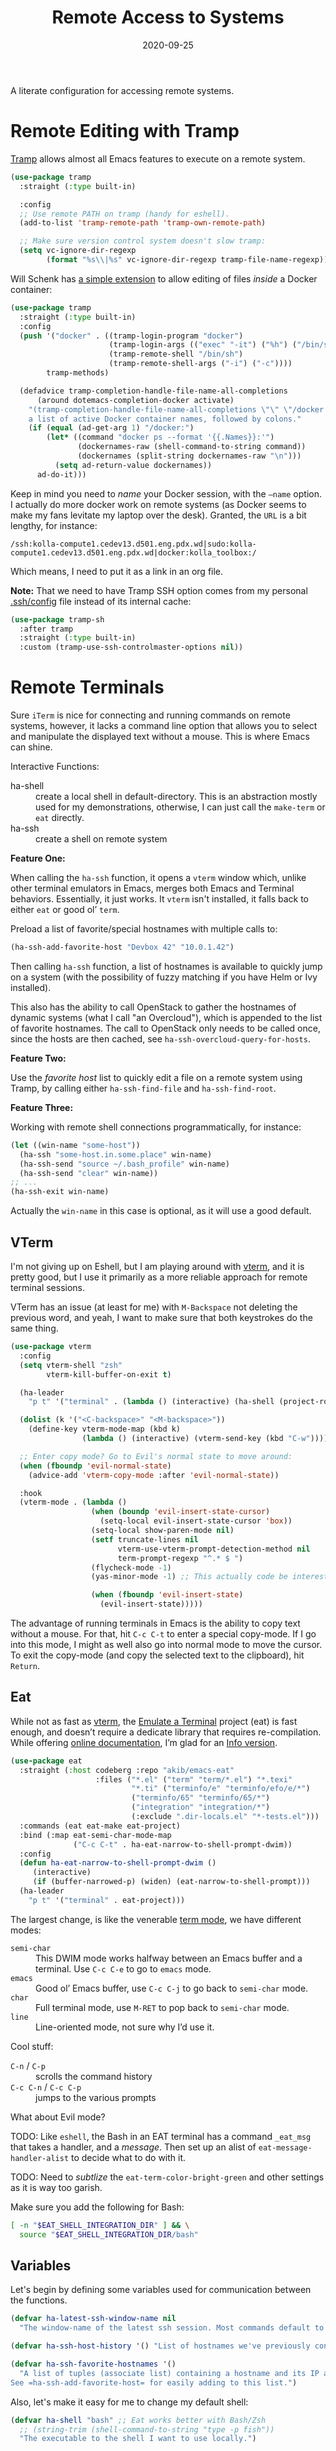 #+title:  Remote Access to Systems
#+author: Howard X. Abrams
#+date:   2020-09-25
#+tags: emacs ssh shell

A literate configuration for accessing remote systems.

#+begin_src emacs-lisp :exports none
  ;;; ha-remoting --- Accessing remote systems. -*- lexical-binding: t; -*-
  ;;
  ;; © 2020-2023 Howard X. Abrams
  ;;   Licensed under a Creative Commons Attribution 4.0 International License.
  ;;   See http://creativecommons.org/licenses/by/4.0/
  ;;
  ;; Author: Howard X. Abrams <http://gitlab.com/howardabrams>
  ;; Maintainer: Howard X. Abrams
  ;; Created: September 25, 2020
  ;;
  ;; This file is not part of GNU Emacs.
  ;;
  ;; *NB:* Do not edit this file. Instead, edit the original literate file at:
  ;;            ~/src/hamacs/ha-remoting.org
  ;;       And tangle the file to recreate this one.
  ;;
  ;;; Code:
#+end_src
* Remote Editing with Tramp
[[https://www.emacswiki.org/emacs/TrampMode][Tramp]] allows almost all Emacs features to execute on a remote system.
#+begin_src emacs-lisp
  (use-package tramp
    :straight (:type built-in)

    :config
    ;; Use remote PATH on tramp (handy for eshell).
    (add-to-list 'tramp-remote-path 'tramp-own-remote-path)

    ;; Make sure version control system doesn't slow tramp:
    (setq vc-ignore-dir-regexp
          (format "%s\\|%s" vc-ignore-dir-regexp tramp-file-name-regexp)))
#+end_src

Will Schenk has [[https://willschenk.com/articles/2020/tramp_tricks/][a simple extension]] to allow editing of files /inside/ a Docker container:
#+begin_src emacs-lisp
  (use-package tramp
    :straight (:type built-in)
    :config
    (push '("docker" . ((tramp-login-program "docker")
                        (tramp-login-args (("exec" "-it") ("%h") ("/bin/sh")))
                        (tramp-remote-shell "/bin/sh")
                        (tramp-remote-shell-args ("-i") ("-c"))))
          tramp-methods)

    (defadvice tramp-completion-handle-file-name-all-completions
        (around dotemacs-completion-docker activate)
      "(tramp-completion-handle-file-name-all-completions \"\" \"/docker:\" returns
      a list of active Docker container names, followed by colons."
      (if (equal (ad-get-arg 1) "/docker:")
          (let* ((command "docker ps --format '{{.Names}}:'")
                 (dockernames-raw (shell-command-to-string command))
                 (dockernames (split-string dockernames-raw "\n")))
            (setq ad-return-value dockernames))
        ad-do-it)))
#+end_src

Keep in mind you need to /name/ your Docker session, with the =—name= option. I actually do more docker work on remote systems (as Docker seems to make my fans levitate my laptop over the desk). Granted, the =URL= is a bit lengthy, for instance:
#+begin_example
/ssh:kolla-compute1.cedev13.d501.eng.pdx.wd|sudo:kolla-compute1.cedev13.d501.eng.pdx.wd|docker:kolla_toolbox:/
#+end_example
Which means, I need to put it as a link in an org file.

*Note:* That we need to have Tramp SSH option comes from my personal [[file:~/.ssh/config][.ssh/config]] file instead of its internal cache:
 #+begin_src emacs-lisp
  (use-package tramp-sh
    :after tramp
    :straight (:type built-in)
    :custom (tramp-use-ssh-controlmaster-options nil))
#+end_src
* Remote Terminals
Sure =iTerm= is nice for connecting and running commands on remote systems, however, it lacks a command line option that allows you to select and manipulate the displayed text without a mouse. This is where Emacs can shine.

Interactive Functions:

  - ha-shell :: create a local shell in default-directory. This is an abstraction mostly used for my demonstrations, otherwise, I can just call the =make-term= or =eat= directly.
  - ha-ssh :: create a shell on remote system

*Feature One:*

When calling the =ha-ssh= function, it opens a =vterm= window which, unlike other terminal emulators in Emacs, merges both Emacs and Terminal behaviors. Essentially, it just works. It =vterm= isn't installed, it falls back to either =eat= or good ol’ =term=.

Preload a list of favorite/special hostnames with multiple calls to:

#+begin_src emacs-lisp :tangle no
  (ha-ssh-add-favorite-host "Devbox 42" "10.0.1.42")
#+end_src

Then calling =ha-ssh= function, a list of hostnames is available to quickly jump on a system (with the possibility of fuzzy matching if you have Helm or Ivy installed).

This also has the ability to call OpenStack to gather the hostnames of dynamic systems (what I call "an Overcloud"), which is appended to the list of favorite hostnames. The call to OpenStack only needs to be called once, since the hosts are then cached, see =ha-ssh-overcloud-query-for-hosts=.

*Feature Two:*

Use the /favorite host/ list to quickly edit a file on a remote system using Tramp, by calling either =ha-ssh-find-file= and =ha-ssh-find-root=.

*Feature Three:*

Working with remote shell connections programmatically, for instance:

#+begin_src emacs-lisp :tangle no
  (let ((win-name "some-host"))
    (ha-ssh "some-host.in.some.place" win-name)
    (ha-ssh-send "source ~/.bash_profile" win-name)
    (ha-ssh-send "clear" win-name))
  ;; ...
  (ha-ssh-exit win-name)
#+end_src

Actually the =win-name= in this case is optional, as it will use a good default.

** VTerm
I'm not giving up on Eshell, but I am playing around with [[https://github.com/akermu/emacs-libvterm][vterm]], and it is pretty good, but I use it primarily as a more reliable approach for remote terminal sessions.

VTerm has an issue (at least for me) with ~M-Backspace~ not deleting the previous word, and yeah, I want to make sure that both keystrokes do the same thing.

#+begin_src emacs-lisp
  (use-package vterm
    :config
    (setq vterm-shell "zsh"
          vterm-kill-buffer-on-exit t)

    (ha-leader
      "p t" '("terminal" . (lambda () (interactive) (ha-shell (project-root (project-current))))))

    (dolist (k '("<C-backspace>" "<M-backspace>"))
      (define-key vterm-mode-map (kbd k)
                  (lambda () (interactive) (vterm-send-key (kbd "C-w")))))

    ;; Enter copy mode? Go to Evil's normal state to move around:
    (when (fboundp 'evil-normal-state)
      (advice-add 'vterm-copy-mode :after 'evil-normal-state))

    :hook
    (vterm-mode . (lambda ()
                    (when (boundp 'evil-insert-state-cursor)
                      (setq-local evil-insert-state-cursor 'box))
                    (setq-local show-paren-mode nil)
                    (setf truncate-lines nil
                          vterm-use-vterm-prompt-detection-method nil
                          term-prompt-regexp "^.* $ ")
                    (flycheck-mode -1)
                    (yas-minor-mode -1) ;; This actually code be interesting, but...

                    (when (fboundp 'evil-insert-state)
                      (evil-insert-state)))))
#+end_src

The advantage of running terminals in Emacs is the ability to copy text without a mouse. For that, hit ~C-c C-t~ to enter a special copy-mode. If I go into this mode, I might as well also go into normal mode to move the cursor. To exit the copy-mode (and copy the selected text to the clipboard), hit ~Return~.
** Eat
While not as fast as [[https://github.com/akermu/emacs-libvterm][vterm]], the [[https://codeberg.org/akib/emacs-eat][Emulate a Terminal]] project (eat) is fast enough, and doesn’t require a dedicate library that requires re-compilation. While offering [[https://elpa.nongnu.org/nongnu-devel/doc/eat.html][online documentation]], I’m glad for an [[info:eat#Top][Info version]].

#+BEGIN_SRC emacs-lisp :tangle no
  (use-package eat
    :straight (:host codeberg :repo "akib/emacs-eat"
                     :files ("*.el" ("term" "term/*.el") "*.texi"
                             "*.ti" ("terminfo/e" "terminfo/efo/e/*")
                             ("terminfo/65" "terminfo/65/*")
                             ("integration" "integration/*")
                             (:exclude ".dir-locals.el" "*-tests.el")))
    :commands (eat eat-make eat-project)
    :bind (:map eat-semi-char-mode-map
                ("C-c C-t" . ha-eat-narrow-to-shell-prompt-dwim))
    :config
    (defun ha-eat-narrow-to-shell-prompt-dwim ()
       (interactive)
       (if (buffer-narrowed-p) (widen) (eat-narrow-to-shell-prompt)))
    (ha-leader
      "p t" '("terminal" . eat-project)))
#+END_SRC

The largest change, is like the venerable [[https://www.gnu.org/software/emacs/manual/html_node/emacs/Term-Mode.html][term mode]], we have different modes:

  - =semi-char= :: This DWIM mode works halfway between an Emacs buffer and a terminal. Use ~C-c C-e~ to go to =emacs= mode.
  - =emacs= :: Good ol’ Emacs buffer, use ~C-c C-j~ to go back to =semi-char= mode.
  - =char= :: Full terminal mode, use ~M-RET~ to pop back to =semi-char= mode.
  - =line= :: Line-oriented mode, not sure why I’d use it.

Cool stuff:
  - ~C-n~ / ~C-p~ :: scrolls the command history
  - ~C-c C-n~ / ~C-c C-p~ :: jumps to the various prompts

What about Evil mode?

TODO: Like =eshell=, the Bash in an EAT terminal has a command =_eat_msg= that takes a handler, and a /message/. Then set up an alist of =eat-message-handler-alist= to decide what to do with it.

TODO: Need to /subtlize/ the =eat-term-color-bright-green= and other settings as it is way too garish.

Make sure you add the following for Bash:

#+BEGIN_SRC bash :tangle no
  [ -n "$EAT_SHELL_INTEGRATION_DIR" ] && \
    source "$EAT_SHELL_INTEGRATION_DIR/bash"
#+END_SRC

** Variables
Let's begin by defining some variables used for communication between the functions.

#+begin_src emacs-lisp
  (defvar ha-latest-ssh-window-name nil
    "The window-name of the latest ssh session. Most commands default to the last session.")

  (defvar ha-ssh-host-history '() "List of hostnames we've previously connected.")

  (defvar ha-ssh-favorite-hostnames '()
    "A list of tuples (associate list) containing a hostname and its IP address.
  See =ha-ssh-add-favorite-host= for easily adding to this list.")
#+end_src

Also, let's make it easy for me to change my default shell:

#+begin_src emacs-lisp
  (defvar ha-shell "bash" ;; Eat works better with Bash/Zsh
    ;; (string-trim (shell-command-to-string "type -p fish"))
    "The executable to the shell I want to use locally.")
#+end_src

** Terminal Abstractions
Could I abstract the different ways I start terminals in Emacs? The =ha-ssh-term= starts either a [[VTerm]]
or [[Eat]] terminals, depending on what is available. This replaces (wraps) the default [[help:make-term][make-term]].

#+BEGIN_SRC emacs-lisp
  (defun ha-make-term (name &optional program startfile &rest switches)
    "Create a terminal buffer NAME based on available emulation.
  The PROGRAM, if non-nil, is executed, otherwise, this is `ha-shell'.
  STARTFILE is the initial text given to the PROGRAM, and the
  SWITCHES are the command line options."
    (unless program (setq program ha-shell))
    (cond
     ((fboundp 'vterm) (progn (vterm name)
                              (vterm-send-string (append program switches))
                              (vterm-send-return)))
     ((fboundp 'eat)   (progn (switch-to-buffer
                               (apply 'eat-make (append (list name program startfile)
                                                        switches)))
                              (setq-local ha-eat-terminal eat-terminal)))
     (t                (switch-to-buffer
                        (apply 'make-term (append (list name program startfile)
                                                  switches))))))
#+END_SRC

** Interactive Interface to Remote Systems

The function, =ha-ssh= pops up a list of /favorite hosts/ and then uses the =vterm= functions to automatically SSH into the chosen host:

#+begin_src emacs-lisp
  (defun ha-ssh (hostname &optional window-name)
    "Start a SSH session to a given HOSTNAME (with an optionally specified WINDOW-NAME).
  If called interactively, it presents the user with a list
  returned by =ha-ssh-choose-host=."
    (interactive (list (ha-ssh-choose-host)))
    (unless window-name
      (setq window-name (format "ssh: %s" hostname)))
    (setq ha-latest-ssh-window-name (format "*%s*" window-name))
    (ha-make-term window-name "ssh" nil hostname)
    (pop-to-buffer ha-latest-ssh-window-name))
#+end_src

Of course, we need a function that =interactive= can call to get that list, and my thought is to call =helm= if it is available, otherwise, assume that ido/ivy will take over the =completing-read= function:

#+begin_src emacs-lisp
  (defun ha-ssh-choose-host ()
    "Prompts the user for a host, and if it is in the cache, return
  its IP address, otherwise, return the input given.
  This is used in calls to =interactive= to select a host."
    (completing-read-alist "Hostname: " ha-ssh-favorite-hostnames nil 'confirm
                           nil 'ha-ssh-host-history))
#+end_src

Before we leave this section, I realize that I would like a way to /add/ to my list of hosts:

#+begin_src emacs-lisp
  (defun ha-ssh-add-favorite-host (hostname ip-address)
    "Add a favorite host to your list for easy pickin's."
    (interactive "sHostname: \nsIP Address: ")
    (add-to-list 'ha-ssh-favorite-hostnames (cons hostname ip-address)))
#+end_src

** Programmatic Interface
For the sake of my demonstrations, I use =ha-shell= to start a terminal with a particular =name=. Then, I can send commands into it.

#+begin_src emacs-lisp
  (defun ha-shell (&optional directory name)
    "Creates a terminal window using `ha-make-term'.
  Stores the name, for further calls to `ha-shell-send', and
  `ha-shell-send-lines'."
    (interactive (list (read-directory-name "Starting Directory: " (project-root (project-current)))))
    (let* ((default-directory (or directory default-directory))
           (win-name (or name (replace-regexp-in-string (rx (+? any)
                                                            (group (1+ (not "/")))
                                                            (optional "/") eol)
                                                        "\\1"
                                                        default-directory)))
           (buf-name (format "*%s*" win-name)))
      (setq ha-latest-ssh-window-name buf-name)
      (ha-make-term win-name ha-shell)))  ; Lisp-2 FTW!?
#+end_src

Now that Emacs can /host/ a Terminal shell, I would like to /programmatically/ send commands to the running terminal, e.g. =(ha-shell-send "ls *.py")= I would really like to be able to send and execute a command in a terminal from a script.

#+begin_src emacs-lisp
  (defun ha-shell-send (command &optional name)
    "Send COMMAND to existing shell terminal based on DIRECTORY.
    If you want to refer to another session, specify the correct NAME.
    This is really useful for scripts and demonstrations."
    (unless name
      (setq name ha-latest-ssh-window-name))

    (save-window-excursion
      (pop-to-buffer name)
      (goto-char (point-max))
      (cond
       ((eq major-mode 'vterm-mode) (progn
                                      (vterm-send-string command)
                                      (vterm-send-return)))
       ((eq major-mode 'eat-mode) (eat-term-send-string
                                   ha-eat-terminal (concat command "\n")))
       (t (progn
            (insert command)
            (term-send-input))))))

  (ha-shell-send "exit")
#+end_src

Let's have a quick way to bugger out of the terminal:

#+begin_src emacs-lisp
  (defun ha-shell-exit (&optional name)
    "End the SSH session specified by NAME (or if not, the latest session)."
    (interactive)
    (unless (or (eq major-mode 'vterm-mode)   ; Already in a term?
                (eq major-mode 'eat-mode)     ; Just close this.
                (eq major-mode 'term-mode))
      (unless name
        (setq name ha-latest-ssh-window-name))
      (pop-to-buffer name))

    (ignore-errors
      (term-send-eof))
    (kill-buffer name)
    (delete-window))
#+end_src

For example:

#+BEGIN_SRC emacs-lisp :tangle no
  (ha-shell)
  (ha-shell-send "date")
  (ha-shell-exit)
#+END_SRC

As you may know, I’m big into /literate devops/ where I put my shell commands in org files. However, I also work as part of a team that for some reason, doesn’t accept Emacs as their One True Editor. At least, I am able to talk them into describing commands in Markdown files, e.g. =README.md=. Instead of /copying-pasting/ into the shell, could I /send/ the /current command/ to that shell?

#+begin_src emacs-lisp
  (defun ha-shell-send-line (prefix &optional name)
    "Copy the contents of the current line in the current buffer,
  and call `ha-sshell-send' with it. After sending the contents, it
  returns to the current location. PREFIX is the number of lines."
    (interactive "P")
    (dolist (line (ha-ssh--line-or-block prefix))
      ;; (sit-for 0.25)
      (ha-shell-send line)))
#+end_src

What does /current command/ mean? The current line? A good fall back. Selected region? Sure, if active, but that seems like more work. In a Markdown file, I can gather the entire source code block, just like in an Org file.
So the following function may be a bit complicated in determining what is this /current code/:

#+begin_src emacs-lisp
  (defun ha-ssh--line-or-block (num-lines)
    "Return a list of the NUM-LINES from current buffer.
  If NUM-LINES is nil, then follow these rules:
  If the region is active, return the lines from that.
  If in an org-mode block, return that block.
  If in a Markdown file, return the triple-back-tick code,
  or the indented code, or the inline code between single ticks.
  Otherwise, just return the current line."
    (ha-ssh--line-cleanup
     (cond
      ((and num-lines (numberp num-lines))
       (buffer-substring-no-properties
        (line-beginning-position) (line-end-position num-lines)))

      ;; Region active?
      ((region-active-p)
       (buffer-substring-no-properties
        (region-beginning) (region-end)))

      ;; In org? Use the block
      ((and (eq major-mode 'org-mode) (org-in-src-block-p))
       (org-element-property :value (org-element-at-point)))

      ;; In Markdown block?
      ((and (eq major-mode 'markdown-mode) (markdown-code-block-at-point-p))
       (buffer-substring-no-properties
        (car (markdown-code-block-at-point-p))
        (cadr (markdown-code-block-at-point-p))))

      ;; In Markdown code that is just on part of the line?
      ((and (eq major-mode 'markdown-mode) (markdown-inline-code-at-point-p))
       (buffer-substring-no-properties
        (car (markdown-inline-code-at-point-p))
        (cadr (markdown-inline-code-at-point-p))))

      (t      ; Otherwise, just grab the current line:
       (buffer-substring-no-properties
        (line-beginning-position) (line-end-position))))))
#+end_src

In Markdown (and org), I might have initial spaces that should be removed (but not all initial spaces):

#+begin_src emacs-lisp
  (defun ha-ssh--line-cleanup (str)
    "Return STR as a list of strings."
    (let* ((lst-contents (thread-last str
                                      (s-split "\n")
                                      (-remove 's-blank-str-p)))
           (first-line   (car lst-contents))
           (trim-amount  (when (string-match (rx bol (group (* space))) first-line)
                           (length (match-string 1 first-line)))))
      (mapcar (lambda (line) (substring line trim-amount)) lst-contents)))
#+end_src

And some tests to validate:

#+BEGIN_SRC emacs-lisp :tangle no
  (ert-deftest ha-ssh--line-cleanup-test ()
    (should (equal (ha-ssh--line-cleanup "bob") '("bob")))
    (should (equal (ha-ssh--line-cleanup "  bob") '("bob")))
    (should (equal (ha-ssh--line-cleanup "bob\nfoo") '("bob" "foo")))
    (should (equal (ha-ssh--line-cleanup "  bob\n  foo") '("bob" "foo")))
    (should (equal (ha-ssh--line-cleanup "  bob\n    foo") '("bob" "  foo"))))
#+END_SRC

** Editing Remote Files
TRAMP, when it works, is amazing that we can give it a reference to a remote directory, and have =find-file= magically autocomplete.

#+begin_src emacs-lisp
  (defun ha-ssh-find-file (hostname)
    "Constructs a ssh-based, tramp-focus, file reference, and then calls =find-file=."
    (interactive (list (ha-ssh-choose-host)))
    (let ((tramp-ssh-ref (format "/ssh:%s:" hostname))
          (other-window (when (equal current-prefix-arg '(4)) t)))
      (ha-ssh--find-file tramp-ssh-ref other-window)))

  (defun ha-ssh--find-file (tramp-ssh-ref &optional other-window)
    "Calls =find-file= after internally completing a file reference based on TRAMP-SSH-REF."
    (let ((tramp-file (read-file-name "Find file: " tramp-ssh-ref)))
      (if other-window
          (find-file-other-window tramp-file)
        (find-file tramp-file))))
#+end_src

We can even edit it as root:

#+begin_src emacs-lisp
  (defun ha-ssh-find-file-root (hostname)
    "Constructs a ssh-based, tramp-focus, file reference, and then calls =find-file=."
    (interactive (list (ha-ssh-choose-host)))
    (let ((tramp-ssh-ref (format "/ssh:%s|sudo:%s:" hostname hostname))
          (other-window (when (equal current-prefix-arg '(4)) t)))
      (ha-ssh--find-file tramp-ssh-ref other-window)))
#+end_src

** OpenStack Interface

Instead of making sure I have a list of remote systems already in the favorite hosts cache, I can pre-populate it with a call to OpenStack (my current VM system I'm using). These calls to the =openstack= CLI assume that the environment is already filled with the credentials. Hey, it is my local laptop ...

We'll give =openstack= CLI a =--format json= option to make it easier for parsing:

#+begin_src emacs-lisp
  (use-package json)
#+end_src

#+begin_src emacs-lisp
  (defun ha-ssh-overcloud-query-for-hosts ()
    "If the overcloud cache hasn't be populated, ask the user if we want to run the command."
    (unless ha-ssh-favorite-hostnames
      (when (y-or-n-p "Cache of Overcloud hosts aren't populated. Retrieve hosts?")
        (call-interactively 'ha-ssh-overcloud-cache-populate))))

  (advice-add 'ha-ssh-choose-host :before 'ha-ssh-overcloud-query-for-hosts)
#+end_src

We'll do the work of getting the /server list/ with this function:

#+begin_src emacs-lisp
  (defun ha-ssh-overcloud-cache-populate (cluster)
    "Given an `os-cloud' entry, stores all available hostnames.
  Calls `ha-ssh-add-favorite-host' for each host found."
    (interactive (list (completing-read "Cluster: " '(devprod501 devprod502 devprod502-yawxway))))
    (message "Calling the `openstack' command...this will take a while. Grab a coffee, eh?")
    (let* ((command (format "openstack --os-cloud %s server list --no-name-lookup -f json" cluster))
           (json-data (thread-last command
                                   (shell-command-to-string)
                                   (json-read-from-string))))
      (dolist (entry (seq--into-list json-data))
        (ha-ssh-add-favorite-host (alist-get 'Name entry)
                                  (or
                                   (thread-last entry
                                                (alist-get 'Networks)
                                                (alist-get 'cedev13)
                                                (seq-first))
                                   (alist-get 'Name entry))))
      (message "Call to `openstack' complete. Found %d hosts." (length json-data))))
#+end_src

The primary interface:

#+begin_src emacs-lisp
  (defun ha-ssh-overcloud (hostname)
    "Log into an overcloud host given by HOSTNAME. Works better if
  you have previously run =ssh-copy-id= on the host. Remember, to
  make it behave like a real terminal (instead of a window in
  Emacs), hit =C-c C-k=."
    (interactive (list (ha-ssh-choose-host)))
    (when (not (string-match-p "\." hostname))
      (setq hostname (format "%s.%s" hostname (getenv "OS_PROJECT_NAME"))))

    (let ((window-label (or (thread-last ha-ssh-favorite-hostnames
                                         (rassoc hostname)
                                         (car))
                            hostname)))
      (ha-ssh hostname window-label)))
#+end_src
* Keybindings
This file, so far, as been good-enough for a Vanilla Emacs installation, but to hook into Doom's leader for some sequence binding, this code isn't:

#+begin_src emacs-lisp
  (ha-leader
    "a s"  '(:ignore t :which-key "ssh")
    "a s o" '("overcloud"     . ha-ssh-overcloud)
    "a s l" '("local shell"   . ha-shell)
    "a s s" '("remote shell"  . ha-ssh)
    "a s p" '("project shell" . eat-project)
    "a s q" '("quit shell"    . ha-ssh-exit)
    "a s f" '("find-file"     . ha-ssh-find-file)
    "a s r" '("find-root"     . ha-ssh-find-root)
    "a s b" '("send line"     . ha-ssh-send-line))
#+end_src
* Technical Artifacts                                :noexport:
Provide a name so we can =require= the file:
#+begin_src emacs-lisp :exports none
  (provide 'ha-remoting)
  ;;; ha-remoting.el ends here
#+end_src

Before you can build this on a new system, make sure that you put the cursor over any of these properties, and hit: ~C-c C-c~

#+description: A literate configuration for accessing remote systems.

#+property:    header-args:sh :tangle no
#+property:    header-args:emacs-lisp :tangle yes
#+property:    header-args    :results none :eval no-export :comments no mkdirp yes

#+options:     num:nil toc:t todo:nil tasks:nil tags:nil date:nil
#+options:     skip:nil author:nil email:nil creator:nil timestamp:nil
#+infojs_opt:  view:nil toc:t ltoc:t mouse:underline buttons:0 path:http://orgmode.org/org-info.js

# Local Variables:
# eval: (org-next-visible-heading 1)
# End:
